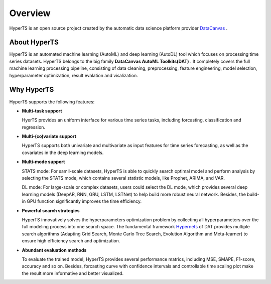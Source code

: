 Overview
########

HyperTS is an open source project created by the automatic data science platform provider `DataCanvas <https://www.datacanvas.com>`_ .



About HyperTS
===============
HyperTS is an automated machine learning (AutoML) and deep learning (AutoDL) tool which focuses on processing time series datasets. HyperTS belongs to the big family **DataCanvas AutoML Toolkits(DAT)** . It completely covers the full machine learning processing pipeline, consisting of data cleaning, preprocessing, feature engineering, model selection, hyperparameter optimization, result evalation and visalization. 



Why HyperTS
==================

HyperTS supports the following features: 

- **Multi-task support**

  HyerTS provides an uniform interface for various time series tasks, including forcasting, classification and regression.   

- **Multi-(co)variate support** 

  HyperTS supports both univariate and multivariate as input features for time series forecasting, as well as the covariates in the deep learning models.

- **Multi-mode support**
  
  STATS mode: For samll-scale datasets, HyperTS is able to quickly search optimal model and perform analysis by selecting the STATS mode, which contains several statistic models, like Prophet, ARIMA, and VAR.
  
  DL mode: For large-scale or complex datasets, users could select the DL mode, which provides several deep learning models (DeepAR, RNN, GRU, LSTM, LSTNet) to help build more robust neural network. Besides, the build-in GPU function significantly improves the time efficiency.

- **Powerful search strategies**
  
  HyperTS innovatively solves the hyperparameters optimization problem by collecting all hyperparameters over the full modeling process into one search space. The fundamental framework `Hypernets <https://github.com/DataCanvasIO/Hypernets>`_ of DAT provides multiple search algorithms (Adapting Grid Search, Monte Carlo Tree Search, Evolution Algorithm and Meta-learner) to ensure high efficiency search and optimization.
  
- **Abundant evaluation methods**

  To evaluate the trained model, HyperTS provides several performance matrics, including MSE, SMAPE, F1-score, accuracy and so on. Besides, forcasting curve with confidence intervals and controllable time scaling plot make the result more informative and better visualized. 


